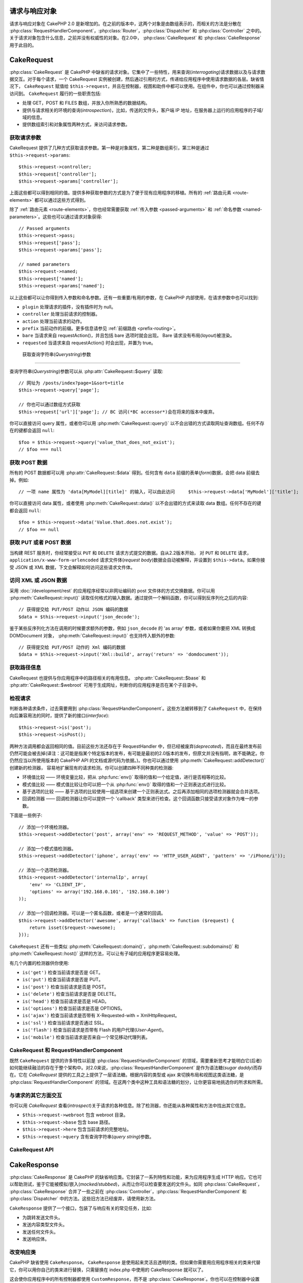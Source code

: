 请求与响应对象
############################

请求与响应对象在 CakePHP 2.0 是新增加的。在之前的版本中，这两个对象是由数组表示的，而相关的方法是分散在 :php:class:`RequestHandlerComponent`，:php:class:`Router`，:php:class:`Dispatcher` 和 :php:class:`Controller` 之中的。关于请求对象包含什么信息，之前并没有权威性的对象。在2.0中， :php:class:`CakeRequest` 和 :php:class:`CakeResponse` 用于此目的。

.. index:: $this->request
.. _cake-request:

CakeRequest
###########

:php:class:`CakeRequest` 是 CakePHP 中缺省的请求对象。它集中了一些特性，用来查询(*interrogating*)请求数据以及与请求数据交互。对于每个请求，一个 CakeRequest 实例被创建，然后通过引用的方式，传递给应用程序中使用请求数据的各层。缺省情况下， ``CakeRequest`` 赋值给 ``$this->request``，并且在控制器，视图和助件中都可以使用。在组件中，你也可以通过控制器来访问到。 ``CakeRequest`` 履行的一些职责包括:

* 处理 GET，POST 和 FILES 数组，并放入你所熟悉的数据结构。
* 提供与请求相关的环境的查询(*introspection*)，比如，传送的文件头，客户端 IP 地址，在服务器上运行的应用程序的子域/域的信息。
* 提供数组索引和对象属性两种方式，来访问请求参数。

获取请求参数
============================

CakeRequest 提供了几种方式获取请求参数。第一种是对象属性，第二种是数组索引，第三种是通过 ``$this->request->params``::

    $this->request->controller;
    $this->request['controller'];
    $this->request->params['controller'];

上面这些都可以得到相同的值。提供多种获取参数的方式是为了便于现有应用程序的移植。所有的 :ref:`路由元素 <route-elements>` 都可以通过这些方式得到。

除了 :ref:`路由元素 <route-elements>`，你也经常需要获取 :ref:`传入参数 <passed-arguments>` 和 :ref:`命名参数 <named-parameters>`。这些也可以通过请求对象获得::

    // Passed arguments
    $this->request->pass;
    $this->request['pass'];
    $this->request->params['pass'];

    // named parameters
    $this->request->named;
    $this->request['named'];
    $this->request->params['named'];

以上这些都可以让你得到传入参数和命名参数。还有一些重要/有用的参数，在 CakePHP 内部使用，在请求参数中也可以找到:

* ``plugin`` 处理请求的插件，没有插件时为 null。
* ``controller`` 处理当前请求的控制器。
* ``action`` 处理当前请求的动作。
* ``prefix`` 当前动作的前缀。更多信息请参见 :ref:`前缀路由 <prefix-routing>`。
* ``bare`` 当请求来自 requestAction()，并且包括 bare 选项时就会出现。 Bare 请求没有布局(*layout*)被渲染。
* ``requested`` 当请求来自 requestAction() 时会出现，并置为 true。


 获取查询字符串(*Querystring*)参数
================================

查询字符串(*Querystring*)参数可以从 :php:attr:`CakeRequest::$query` 读取::

    // 网址为 /posts/index?page=1&sort=title
    $this->request->query['page'];

    // 你也可以通过数组方式获取
    $this->request['url']['page']; // BC 访问(*BC accessor*)会在将来的版本中废弃。 
你可以直接访问 query 属性，或者你可以用 :php:meth:`CakeRequest::query()` 以不会出错的方式读取网址查询数组。任何不存在的键都会返回 ``null``::

    $foo = $this->request->query('value_that_does_not_exist');
    // $foo === null

获取 POST 数据
===================

所有的 POST 数据都可以用 :php:attr:`CakeRequest::$data` 得到。任何含有 ``data`` 前缀的表单(*form*)数据，会把 data 前缀去掉。例如::

    // 一项 name 属性为 'data[MyModel][title]' 的输入，可以由此访问     $this->request->data['MyModel']['title'];

你可以直接访问 data 属性，或者使用 :php:meth:`CakeRequest::data()` 以不会出错的方式来读取 data 数组。任何不存在的键都会返回 ``null``::

    $foo = $this->request->data('Value.that.does.not.exist');
    // $foo == null

获取 PUT 或者 POST 数据
==========================

.. versionadded:: 2.2

当构建 REST 服务时，你经常接受以 ``PUT`` 和
``DELETE`` 请求方式提交的数据。自从2.2版本开始， 对 ``PUT`` 和
``DELETE`` 请求，``application/x-www-form-urlencoded`` 请求文件体(*request body*)数据会自动被解释，并设置到 ``$this->data``。如果你接受 JSON 或 XML 数据，下文会解释如何访问这些请求文件体。

访问 XML 或 JSON 数据
==========================

采用 :doc:`/development/rest` 的应用程序经常以非网址编码的 post 文件体的方式交换数据。你可以用 :php:meth:`CakeRequest::input()` 读取任何格式的输入数据。通过提供一个解码函数，你可以得到反序列化之后的内容::

    // 获得提交给 PUT/POST 动作以 JSON 编码的数据
    $data = $this->request->input('json_decode');

鉴于某些反序列化方法在调用的时候要求额外的参数，例如 ``json_decode`` 的 'as array' 参数，或者如果你要把 XML 转换成 DOMDocument 对象， :php:meth:`CakeRequest::input()` 也支持传入额外的参数::

    // 获得提交给 PUT/POST 动作的 Xml 编码的数据
    $data = $this->request->input('Xml::build', array('return' => 'domdocument'));

获取路径信息
==========================

CakeRequest 也提供与你应用程序中的路径相关的有用信息。 :php:attr:`CakeRequest::$base` 和 :php:attr:`CakeRequest::$webroot` 可用于生成网址，判断你的应用程序是否在某个子目录中。

.. _check-the-request:

检视请求
======================

判断各种请求条件，过去需要用到 :php:class:`RequestHandlerComponent`。这些方法被转移到了 ``CakeRequest`` 中，在保持向后兼容用法的同时，提供了新的接口(*interface*)::

    $this->request->is('post');
    $this->request->isPost();

两种方法调用都会返回相同的值。目前这些方法还存在于 RequestHandler 中，但已经被废弃(*deprecated*)，而且在最终发布前仍然可能会被去掉(译注：这可能是指某个特定版本的发布，有可能是最初的2.0版本的发布，但原文并没有指明，故不能确定。你仍然应当以所使用版本的 CakePHP API 的文档或源代码为依据。)。你也可以通过使用 :php:meth:`CakeRequest::addDetector()` 创建新的检测器， 容易地扩展现有的请求检测。你可以创建四种不同种类的检测器:

* 环境值比较 —— 环境变量比较，把从 :php:func:`env()` 取得的值和一个给定值，进行是否相等的比较。
* 模式值比较 —— 模式值比较让你可以把一个从 :php:func:`env()` 取得的值和一个正则表达式进行比较。
* 基于选项的比较 —— 基于选项的比较使用一组选项来创建一个正则表达式。之后再添加相同的选项检测器就会合并选项。
* 回调检测器 —— 回调检测器让你可以提供一个 'callback' 类型来进行检查。这个回调函数只接受请求对象作为唯一的参数。

下面是一些例子::

    // 添加一个环境检测器。
    $this->request->addDetector('post', array('env' => 'REQUEST_METHOD', 'value' => 'POST'));

    // 添加一个模式值检测器。
    $this->request->addDetector('iphone', array('env' => 'HTTP_USER_AGENT', 'pattern' => '/iPhone/i'));

    // 添加一个选项检测器。
    $this->request->addDetector('internalIp', array(
        'env' => 'CLIENT_IP',
        'options' => array('192.168.0.101', '192.168.0.100')
    ));

    // 添加一个回调检测器。可以是一个匿名函数，或者是一个通常的回调。
    $this->request->addDetector('awesome', array('callback' => function ($request) {
        return isset($request->awesome);
    }));


``CakeRequest`` 还有一些类似 :php:meth:`CakeRequest::domain()`，:php:meth:`CakeRequest::subdomains()` 和 :php:meth:`CakeRequest::host()` 这样的方法，可以让有子域的应用程序更容易处理。

有几个内置的检测器供你使用:

* ``is('get')`` 检查当前请求是否是 GET。
* ``is('put')`` 检查当前请求是否是 PUT。
* ``is('post')`` 检查当前请求是否是 POST。
* ``is('delete')`` 检查当前请求是否是 DELETE。
* ``is('head')`` 检查当前请求是否是 HEAD。
* ``is('options')`` 检查当前请求是否是 OPTIONS。
* ``is('ajax')`` 检查当前请求是否带有 X-Requested-with = XmlHttpRequest。
* ``is('ssl')`` 检查当前请求是否通过 SSL。
* ``is('flash')`` 检查当前请求是否带有 Flash 的用户代理(*User-Agent*)。
* ``is('mobile')`` 检查当前请求是否来自一个常见移动代理列表。


CakeRequest 和 RequestHandlerComponent
=======================================

既然 ``CakeRequest`` 提供的许多特性以前是 :php:class:`RequestHandlerComponent` 的领域，需要重新思考才能明白它(后者)如何能继续融洽的存在于整个架构中。对2.0来说，:php:class:`RequestHandlerComponent` 是作为语法糖(*sugar daddy*)而存在。它在 `CakeRequest` 提供的工具之上提供了一层语法糖。根据内容的类型或 ajax 来切换布局和视图这类语法糖，是 :php:class:`RequestHandlerComponent` 的领域。在这两个类中这种工具和语法糖的划分，让你更容易地挑选你的所求和所需。

与请求的其它方面交互
=============================================

你可以用 `CakeRequest` 查看(*introspect*)关于请求的各种信息。除了检测器，你还能从各种属性和方法中找出其它信息。

* ``$this->request->webroot`` 包含 webroot 目录。
* ``$this->request->base`` 包含 base 路径。
* ``$this->request->here`` 包含当前请求的完整地址。
* ``$this->request->query`` 含有查询字符串(*query string*)参数。


CakeRequest API
===============

.. php:class:: CakeRequest

    CakeRequest 封装了请求参数处理，和查询(*introspection*)。

.. php:method:: domain($tldLength = 1)

    返回你的应用程序运行的域名。

.. php:method:: subdomains($tldLength = 1)

    以数组的形式返回你的应用程序运行的子域名。

.. php:method:: host()

    返回你的应用程序所在的主机名。

.. php:method:: method()

    返回请求所用的 HTTP 方法。

.. php:method:: onlyAllow($methods)

    设置允许的 HTTP 方法，如果不符合就会导致 MethodNotAllowedException。
    405响应会包括必要的 'Allow' 文件头及传入的 HTTP 方法。

    .. versionadded:: 2.3

.. php:method:: referer($local = false)

    返回请求的转移源地址(*referring address*)。

.. php:method:: clientIp($safe = true)

    返回当前访问者的 IP 地址。

.. php:method:: header($name)

    让你获得请求使用的任何 ``HTTP_*`` 文件头::

        $this->request->header('User-Agent');

    会返回当前请求使用的用户代理。

.. php:method:: input($callback, [$options])

    获取请求的输入数据，并可选择使其通过一个解码函数。给解码函数的参数可以作为 input() 的参数传入。

.. php:method:: data($name)

    提供对象属性(*dot notation*)的表示方法来访问请求数据。允许读取和修改请求数据，方法调用也可以链接起来::

        // 修改一些请求数据，从而可以放到一些表单字段里面。
        $this->request->data('Post.title', 'New post')
            ->data('Comment.1.author', 'Mark');

        // 也可以读出数据。
        $value = $this->request->data('Post.title');

.. php:method:: query($name)

    提供对象属性(*dot notation*)的表示方法来读取网址查询数据::

        // 网址是 /posts/index?page=1&sort=title
        $value = $this->request->query('page');

    .. versionadded:: 2.3

.. php:method:: is($type)

    检查请求是否符合某种条件。使用内置检测规则，以及任何用 :php:meth:`CakeRequest::addDetector()` 定义的其它规则。

.. php:method:: addDetector($name, $options)

    添加检测器，供 is() 使用。详情请见 :ref:`check-the-request`。

.. php:method:: accepts($type = null)

    找出客户端接受哪些种类的内容类型(*content type*)，或者检查客户端是否接受某种类型的内容。

    获得所有类型::

        $this->request->accepts();

    检查一种类型::

        $this->request->accepts('application/json');

.. php:staticmethod:: acceptLanguage($language = null)

    或者获取客户端接受的所有语言，或者检查某种语言是否被接受。

    获得接受的语言列表::

        CakeRequest::acceptLanguage();

    检查是否接受某种语言::

        CakeRequest::acceptLanguage('es-es');

.. php:attr:: data

    POST 数据的数组。你可以用 :php:meth:`CakeRequest::data()` 来读取该属性，而又抑制错误通知。

.. php:attr:: query

    查询字符串(*query string*)参数数组。

.. php:attr:: params

    包含路由元素和请求参数的数组。

.. php:attr:: here

    返回当前请求的网址。

.. php:attr:: base

    应用程序的 base 路径，通常是 ``/``，除非 应用程序是在一个子目录内。

.. php:attr:: webroot

    当前的 webroot。

.. index:: $this->response

CakeResponse
############

:php:class:`CakeResponse` 是 CakePHP 的缺省响应类。它封装了一系列特性和功能，来为应用程序生成 HTTP 响应。它也可以帮助测试，鉴于它能被模拟/嵌入(*mocked/stubbed*)，从而让你可以检查要发送的文件头。如同 :php:class:`CakeRequest`， :php:class:`CakeResponse` 合并了一些之前在 :php:class:`Controller`，:php:class:`RequestHandlerComponent` 和 :php:class:`Dispatcher` 中的方法。这些旧方法已经废弃，请使用新方法。

``CakeResponse`` 提供了一个接口，包装了与响应有关的常见任务，比如:

* 为跳转发送文件头。
* 发送内容类型文件头。
* 发送任何文件头。
* 发送响应体。

改变响应类
===========================

CakePHP 缺省使用 ``CakeResponse``。 ``CakeResponse`` 是使用起来灵活且透明的类。但如果你需要用应用程序相关的类来代替它，你可以用你自己的类来进行替换，只需替换在 index.php 中使用的 CakeResponse 就可以了。

这会使你应用程序中的所有控制器都使用 ``CustomResponse``，而不是 :php:class:`CakeResponse`。你也可以在控制器中设置 ``$this->response`` 来替换使用的响应实例。在测试中替换响应对象是很方便的，因为这样允许你嵌入(*stub out*)与 ``header()`` 交互的方法。详情请参看 :ref:`cakeresponse-testing` 一节。

处理内容类型(*content types*)
===========================

你可以用 :php:meth:`CakeResponse::type()` 来控制你应用程序响应的内容类型(*Content-Type*)。如果你的应用程序需要处理不是 CakeResponse 内置的内容类型，你也可以用 ``type()`` 建立这些类型的对应::

    // 增加 vCard 类型
    $this->response->type(array('vcf' => 'text/v-card'));

    // 设置响应的内容类型(*Content-Type*)为 vcard。
    $this->response->type('vcf');

通常你会在控制器的 ``beforeFilter`` 回调中映射其它的内容类型，这样，如果你使用 :php:class:`RequestHandlerComponent` 的话，就可以利用它的自动切换视图的特性。

.. _cake-response-file:

发送文件
===================

有时候你需要发送文件作为对请求的响应。在2.3版本之前，你可以用 :doc:`/views/media-view` 来实现。在2.3版本中， MediaView 已被废弃，(不过)你可以用 :php:meth:`CakeResponse::file()` 来发送文件作为响应::

    public function sendFile($id) {
        $file = $this->Attachment->getFile($id);
        $this->response->file($file['path']);
        // 返回响应对象，阻止控制器渲染视图
        return $this->response;
    }

如上面的例子所示，你肯定需要为该方法提供文件路径。如果是 `CakeReponse::$_mimeTypes` 列出的已知文件类型， Cake 就会发送正确的内容类型文件头。你可以在调用 :php:meth:`CakeResponse::file()` 之前用 :php:meth:`CakeResponse::type()` 方法添加新类型。

如果需要，你也可以通过给定下面的选项，来强制文件下载，而不是显示在浏览器中::

    $this->response->file($file['path'], array('download' => true, 'name' => 'foo'));


设置文件头
===============

设置文件头可以使用 :php:meth:`CakeResponse::header()` 方法。它可以用几种不同的参数配置来调用::

    // 设置单一文件头
    $this->response->header('Location', 'http://example.com');

    // 设置多个文件头
    $this->response->header(array('Location' => 'http://example.com', 'X-Extra' => 'My header'));
    $this->response->header(array('WWW-Authenticate: Negotiate', 'Content-type: application/pdf'));

多次设置相同的文件头，会导致覆盖之前的值，就像通常的文件头调用一样。当 :php:meth:`CakeResponse::header()` 被调用时，文件头也不会被发送。它们只是被缓存起来，直到响应真正地被发送。

与浏览器缓存交互
================================

有时候你需要使浏览器不要缓存控制器动作的执行结果。 :php:meth:`CakeResponse::disableCache()` 就是为此用途::

    public function index() {
        // 做一些事情
        $this->response->disableCache();
    }

.. warning::

    从 SSL 域下载时使用 disableCache()，并试图向 Internet Explorer 发送文件，会导致错误。

你也可以使用 :php:meth:`CakeResponse::cache()`，告诉客户端你要缓存响应::

    public function index() {
        //做一些事情
        $this->response->cache('-1 minute', '+5 days');
    }

上述代码会告诉客户端把响应结果缓存5天，希望能够加快你的访问者的体验。 ``cache()`` 把 Last-Modified 的值设为传入的第一个参数。 Expires，和 Max-age 会基于第二个参数进行设置。 Cache-Control 也会被设为公有(*public*)。


.. _cake-response-caching:

微调 HTTP 缓存
======================

最好也是最容易的一种加速你的应用程序的方法是使用 HTTP 缓存。在这种缓存模式下，你只需要设置若干文件头，比如，修改时间、响应体标签(*response entity tag*)，等等，来帮助客户端决定它们是否需要使用响应的一份缓存拷贝。

你不必编写缓存的逻辑，以及一旦数据更改就使之无效(从而刷新它)。HTTP 使用两种模式，过期和有效性验证，这通常比你自己管理缓存要简单许多。

除了使用 :php:meth:`CakeResponse::cache()`，你也可以使用许多其它方法，来微调 HTTP 缓存文件头，从而利用浏览器或反向代理的缓存。

缓存控制(Cache Control)文件头
-----------------------------

.. versionadded:: 2.1

应用于过期模式下，这个文件头包括多个指示，可以改变浏览器或代理使用缓存内容的方式。一个缓存控制文件头可以象这样::

    Cache-Control: private, max-age=3600, must-revalidate

``CakeResponse`` 类有一些工具方法来帮助你设置这个文件头，并最终生成一个合法的缓存控制文件头。它们中的第一个是 :php:meth:`CakeResponse::sharable()` 方法，指示一个响应是否被不同的用户或客户端共享。这个方法实际控制这个文件头公有(*`public`*)或者私有(*`private`*)的部分。设置一个响应为私有，表示它的全部或者部分只适用于一个用户。要利用共享缓存，就需要设置控制指令为公有。

此方法的第二个参数用于指定缓存的最大年龄(*`max-age`*)，以秒为单位，这段时间过后缓存就不认为是最新的了。::

    public function view() {
        ...
        // 设置缓存为公有、3600秒
        $this->response->sharable(true, 3600);
    }

    public function my_data() {
        ...
        // 设置缓存为私有、3600秒
        $this->response->sharable(false, 3600);
    }

``CakeResponse`` 提供了单独的方法来设置缓存控制文件头中的每一部分。

过期文件头
---------------------

.. versionadded:: 2.1

同样处于缓存过期模式之下，你可以设置 `Expires` 文件头，根据 HTTP 规范，这是一个日期/时间，之后响应就被认为不是最新的了。这个文件头可以用 :php:meth:`CakeResponse::expires()` 方法来设置。

    public function view() {
        $this->response->expires('+5 days');
    }

这个方法也接受 DateTime 或者任何可以被 DateTime 解释的字符串。

Etag 文件头
---------------

.. versionadded:: 2.1

在 HTTP 中，当内容总是变化时，缓存验证是经常使用的，并要求应用程序只有当缓存不是最新的时候才生成响应内容。在这个模式下，客户端继续在缓存中保存网页，但并不直接使用，而是每次询问应用程序资源是否改变。这通常用于静态资源，比如图像和其它文件。

Etag 文件头(叫做数据项标签(*entity tag*))是一个字符串，用来唯一标识被请求的资源。这非常象一个文件的校验码，缓存会比较校验码，从而知道它们是否相同。

要真正利用这个文件头，你必须或者手动调用 :php:meth:`CakeResponse::checkNotModified()` 方法，或者把 :php:class:`RequestHandlerComponent` 包括在你的控制器中::

    public function index() {
        $articles = $this->Article->find('all');
        $this->response->etag($this->Article->generateHash($articles));
        if ($this->response->checkNotModified($this->request)) {
            return $this->response;
        }
        ...
    }

Last Modified 文件头
------------------------

.. versionadded:: 2.1

同样在 HTTP 缓存有效性验证模式下，你可以设置 `Last-Modified` 文件头，说明资源上次改变的日期和时间。设置这个文件头可以帮助 CakePHP 回答缓存客户端，基于客户端的缓存，响应是否有变化。

要真正利用这个文件头，你必须或者手动调用 :php:meth:`CakeResponse::checkNotModified()` 方法，或者把 :php:class:`RequestHandlerComponent` 包括在你的控制器中::

    public function view() {
        $article = $this->Article->find('first');
        $this->response->modified($article['Article']['modified']);
        if ($this->response->checkNotModified($this->request)) {
            return $this->response;
        }
        ...
    }

Vary 文件头
---------------

有些情况下，你也许会用同一网址提供不同的内容。这种情况通常是你有一个多语言网页，或者是根据请求资源的浏览器提供不同的 HTML。在这些情况下，你可以使用 Vary 文件头::

    $this->response->vary('User-Agent');
    $this->response->vary('Accept-Encoding', 'User-Agent');
    $this->response->vary('Accept-Language');

.. _cakeresponse-testing:

CakeResponse 和测试
========================

也许 ``CakeResponse`` 最大的好处在于，它使得测试控制器和组件更容易了。与其把方法散布于多个对象之中，现在控制器和组件只调用(*delegate*) ``CakeResponse``， 你也只需要模拟一个对象就可以了。这帮助你更加接近于“单元”测试，也使得测试控制器更容易了::

    public function testSomething() {
        $this->controller->response = $this->getMock('CakeResponse');
        $this->controller->response->expects($this->once())->method('header');
        // ...
    }

另外，你也可以更容易地从命令行运行测试了，因为你可以用模拟(*mock*)来避免在命令行界面设置文件头引起的“文件头已发送(*headers sent*)”的错误。


CakeResponse API
================

.. php:class:: CakeResponse

    CakeResponse 提供了一些有用的方法，来与你发送给客户端的响应交互。

.. php:method:: header($header = null, $value = null)

    允许你直接设置一个或多个文件头，与响应一起发送。

.. php:method:: charset($charset = null)

    设置响应使用的字符集。

.. php:method:: type($contentType = null)

    设置响应的内容类型(*content type*)。你可以使用一个已知内容类型别名，或完整的内容类型名称。

.. php:method:: cache($since, $time = '+1 day')

    允许你在响应中设置缓存文件头。

.. php:method:: disableCache()

    设置响应文件头，禁用客户端缓存。

.. php:method:: sharable($public = null, $time = null)

    设置 Cache-Control 文件头为 公有(*`public`*)或私有(*`private`*)，并可选择设置资源的 `max-age` 指令。

    .. versionadded:: 2.1

.. php:method:: expires($time = null)

    可设置过期(*`Expires`*)文件头为一个指定日期。

    .. versionadded:: 2.1

.. php:method:: etag($tag = null, $weak = false)

    设置 `Etag` 文件头，唯一地标识一个响应资源。

    .. versionadded:: 2.1

.. php:method:: modified($time = null)

    以正确的格式设置 `Last-Modified` 文件头为指定的日期和时间。

    .. versionadded:: 2.1

.. php:method:: checkNotModified(CakeRequest $request)

    比较请求对象的缓存文件头和响应的缓存文件头，决定响应是否还是最新的。如果是，删除所有响应内容，发送 `304 Not Modified` 文件头。

    .. versionadded:: 2.1

.. php:method:: compress()

    为请求打开 gzip 压缩。

.. php:method:: download($filename)

    允许你把响应作为附件发送，并设置文件名。

.. php:method:: statusCode($code = null)

    允许你设置响应的状态编码。

.. php:method:: body($content = null)

    设置响应的内容体。

.. php:method:: send()

    一旦你完成了响应的创建，调用 send() 会发送所有设置的文件头和文件体。这是在每次请求的最后由 :php:class:`Dispatcher` 自动执行的。

.. php:method:: file($path, $options = array())

    允许你设置一个文件，用于显示或下载。

    .. versionadded:: 2.3


.. meta::
    :title lang=zh_CN: Request and Response objects
    :keywords lang=zh_CN: request controller,request parameters,array indices,purpose index,response objects,domain information,request object,request data,interrogating,params,previous versions,introspection,dispatcher,rout,data structures,arrays,ip address,migration,indexes,cakephp
